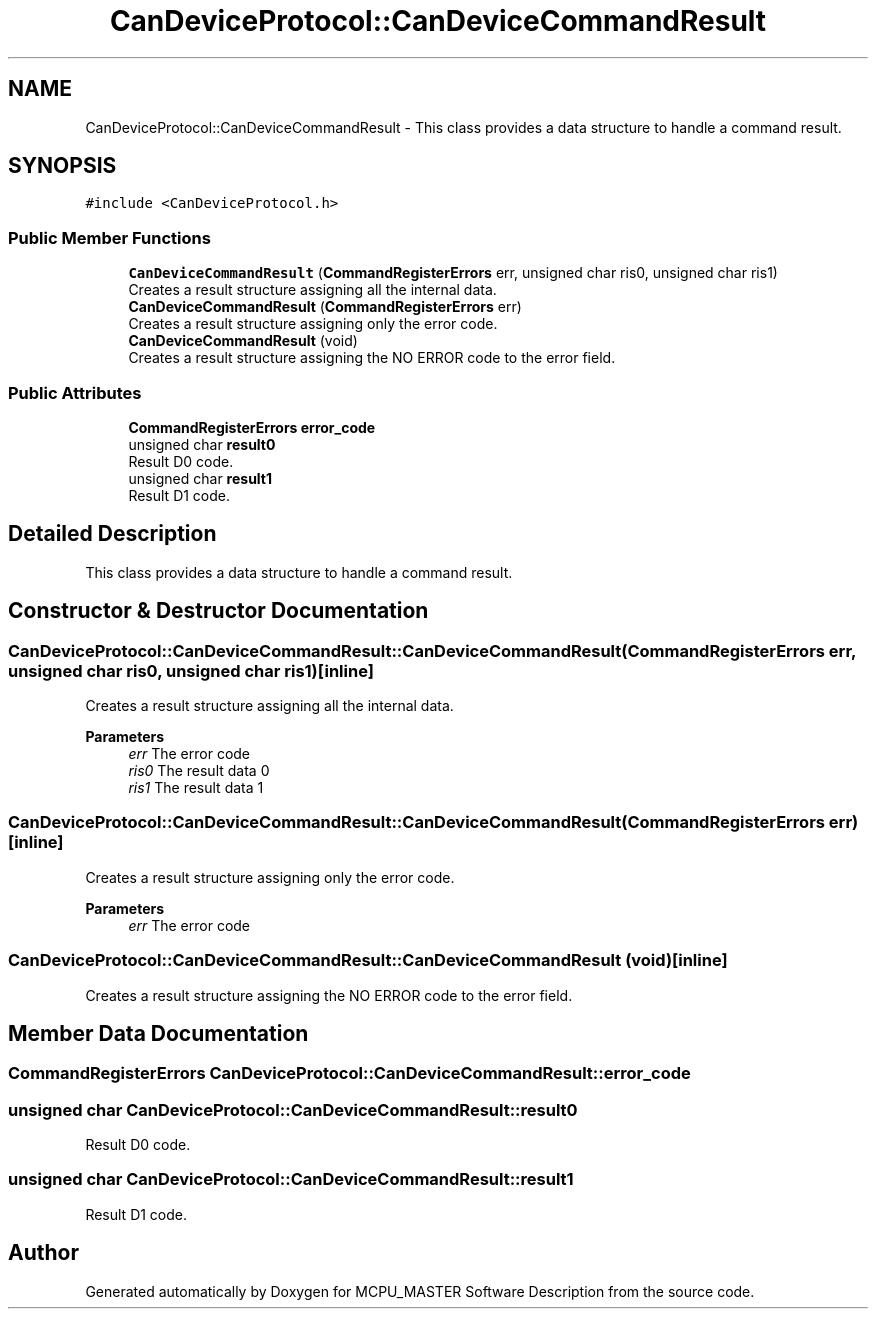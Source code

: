 .TH "CanDeviceProtocol::CanDeviceCommandResult" 3 "Mon May 13 2024" "MCPU_MASTER Software Description" \" -*- nroff -*-
.ad l
.nh
.SH NAME
CanDeviceProtocol::CanDeviceCommandResult \- This class provides a data structure to handle a command result\&.  

.SH SYNOPSIS
.br
.PP
.PP
\fC#include <CanDeviceProtocol\&.h>\fP
.SS "Public Member Functions"

.in +1c
.ti -1c
.RI "\fBCanDeviceCommandResult\fP (\fBCommandRegisterErrors\fP err, unsigned char ris0, unsigned char ris1)"
.br
.RI "Creates a result structure assigning all the internal data\&.  "
.ti -1c
.RI "\fBCanDeviceCommandResult\fP (\fBCommandRegisterErrors\fP err)"
.br
.RI "Creates a result structure assigning only the error code\&.  "
.ti -1c
.RI "\fBCanDeviceCommandResult\fP (void)"
.br
.RI "Creates a result structure assigning the NO ERROR code to the error field\&.  "
.in -1c
.SS "Public Attributes"

.in +1c
.ti -1c
.RI "\fBCommandRegisterErrors\fP \fBerror_code\fP"
.br
.ti -1c
.RI "unsigned char \fBresult0\fP"
.br
.RI "Result D0 code\&. "
.ti -1c
.RI "unsigned char \fBresult1\fP"
.br
.RI "Result D1 code\&. "
.in -1c
.SH "Detailed Description"
.PP 
This class provides a data structure to handle a command result\&. 


.SH "Constructor & Destructor Documentation"
.PP 
.SS "CanDeviceProtocol::CanDeviceCommandResult::CanDeviceCommandResult (\fBCommandRegisterErrors\fP err, unsigned char ris0, unsigned char ris1)\fC [inline]\fP"

.PP
Creates a result structure assigning all the internal data\&.  
.PP
\fBParameters\fP
.RS 4
\fIerr\fP The error code
.br
\fIris0\fP The result data 0
.br
\fIris1\fP The result data 1
.RE
.PP

.SS "CanDeviceProtocol::CanDeviceCommandResult::CanDeviceCommandResult (\fBCommandRegisterErrors\fP err)\fC [inline]\fP"

.PP
Creates a result structure assigning only the error code\&.  
.PP
\fBParameters\fP
.RS 4
\fIerr\fP The error code
.RE
.PP

.br
 
.SS "CanDeviceProtocol::CanDeviceCommandResult::CanDeviceCommandResult (void)\fC [inline]\fP"

.PP
Creates a result structure assigning the NO ERROR code to the error field\&.  
.SH "Member Data Documentation"
.PP 
.SS "\fBCommandRegisterErrors\fP CanDeviceProtocol::CanDeviceCommandResult::error_code"

.SS "unsigned char CanDeviceProtocol::CanDeviceCommandResult::result0"

.PP
Result D0 code\&. 
.SS "unsigned char CanDeviceProtocol::CanDeviceCommandResult::result1"

.PP
Result D1 code\&. 

.SH "Author"
.PP 
Generated automatically by Doxygen for MCPU_MASTER Software Description from the source code\&.
